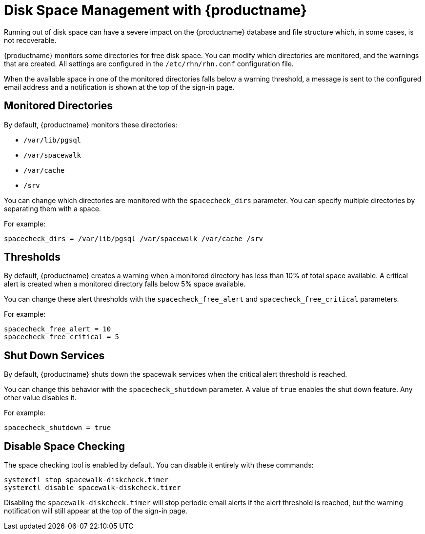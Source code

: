[[disk-space-management]]
= Disk Space Management with {productname}

Running out of disk space can have a severe impact on the {productname} database and file structure which, in some cases, is not recoverable.

{productname} monitors some directories for free disk space.
You can modify which directories are monitored, and the warnings that are created.
All settings are configured in the [path]``/etc/rhn/rhn.conf`` configuration file.

When the available space in one of the monitored directories falls below a warning threshold, a message is sent to the configured email address and a notification is shown at the top of the sign-in page.



== Monitored Directories

By default, {productname} monitors these directories:

* [path]``/var/lib/pgsql``
* [path]``/var/spacewalk``
* [path]``/var/cache``
* [path]``/srv``

You can change which directories are monitored with the [systemitem]``spacecheck_dirs`` parameter.
You can specify multiple directories by separating them with a space.

For example:

----
spacecheck_dirs = /var/lib/pgsql /var/spacewalk /var/cache /srv
----



== Thresholds

By default, {productname} creates a warning when a monitored directory has less than 10% of total space available.
A critical alert is created when a monitored directory falls below 5% space available.

You can change these alert thresholds with the [systemitem]``spacecheck_free_alert`` and [systemitem]``spacecheck_free_critical`` parameters.

For example:

----
spacecheck_free_alert = 10
spacecheck_free_critical = 5
----



== Shut Down Services

By default, {productname} shuts down the spacewalk services when the critical alert threshold is reached.

You can change this behavior with the [systemitem]``spacecheck_shutdown`` parameter.
A value of ``true`` enables the shut down feature.
Any other value disables it.

For example:
----
spacecheck_shutdown = true
----



== Disable Space Checking

The space checking tool is enabled by default.
You can disable it entirely with these commands:

----
systemctl stop spacewalk-diskcheck.timer
systemctl disable spacewalk-diskcheck.timer
----

Disabling the [literal]``spacewalk-diskcheck.timer`` will stop periodic email alerts if the alert threshold is reached, but the warning notification will still appear at the top of the sign-in page.

